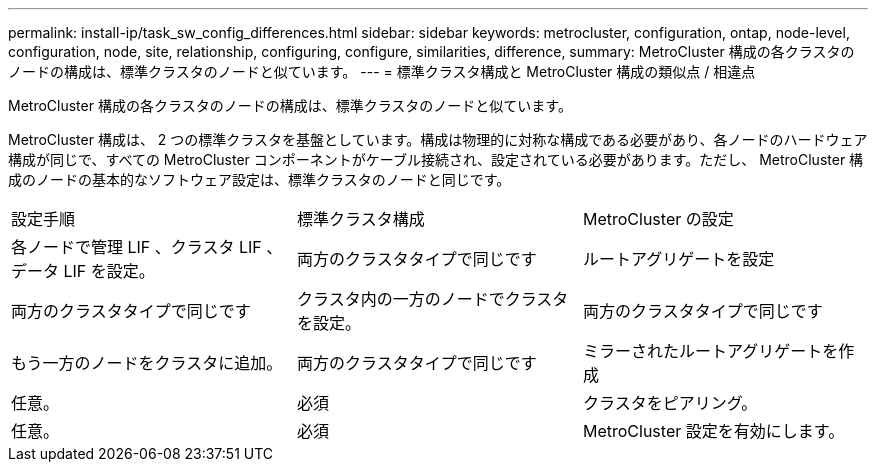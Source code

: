 ---
permalink: install-ip/task_sw_config_differences.html 
sidebar: sidebar 
keywords: metrocluster, configuration, ontap, node-level, configuration, node, site, relationship, configuring, configure, similarities, difference, 
summary: MetroCluster 構成の各クラスタのノードの構成は、標準クラスタのノードと似ています。 
---
= 標準クラスタ構成と MetroCluster 構成の類似点 / 相違点


[role="lead"]
MetroCluster 構成の各クラスタのノードの構成は、標準クラスタのノードと似ています。

MetroCluster 構成は、 2 つの標準クラスタを基盤としています。構成は物理的に対称な構成である必要があり、各ノードのハードウェア構成が同じで、すべての MetroCluster コンポーネントがケーブル接続され、設定されている必要があります。ただし、 MetroCluster 構成のノードの基本的なソフトウェア設定は、標準クラスタのノードと同じです。

|===


| 設定手順 | 標準クラスタ構成 | MetroCluster の設定 


 a| 
各ノードで管理 LIF 、クラスタ LIF 、データ LIF を設定。
 a| 
両方のクラスタタイプで同じです
 a| 
ルートアグリゲートを設定



 a| 
両方のクラスタタイプで同じです
 a| 
クラスタ内の一方のノードでクラスタを設定。
 a| 
両方のクラスタタイプで同じです



 a| 
もう一方のノードをクラスタに追加。
 a| 
両方のクラスタタイプで同じです
 a| 
ミラーされたルートアグリゲートを作成



 a| 
任意。
 a| 
必須
 a| 
クラスタをピアリング。



 a| 
任意。
 a| 
必須
 a| 
MetroCluster 設定を有効にします。

|===